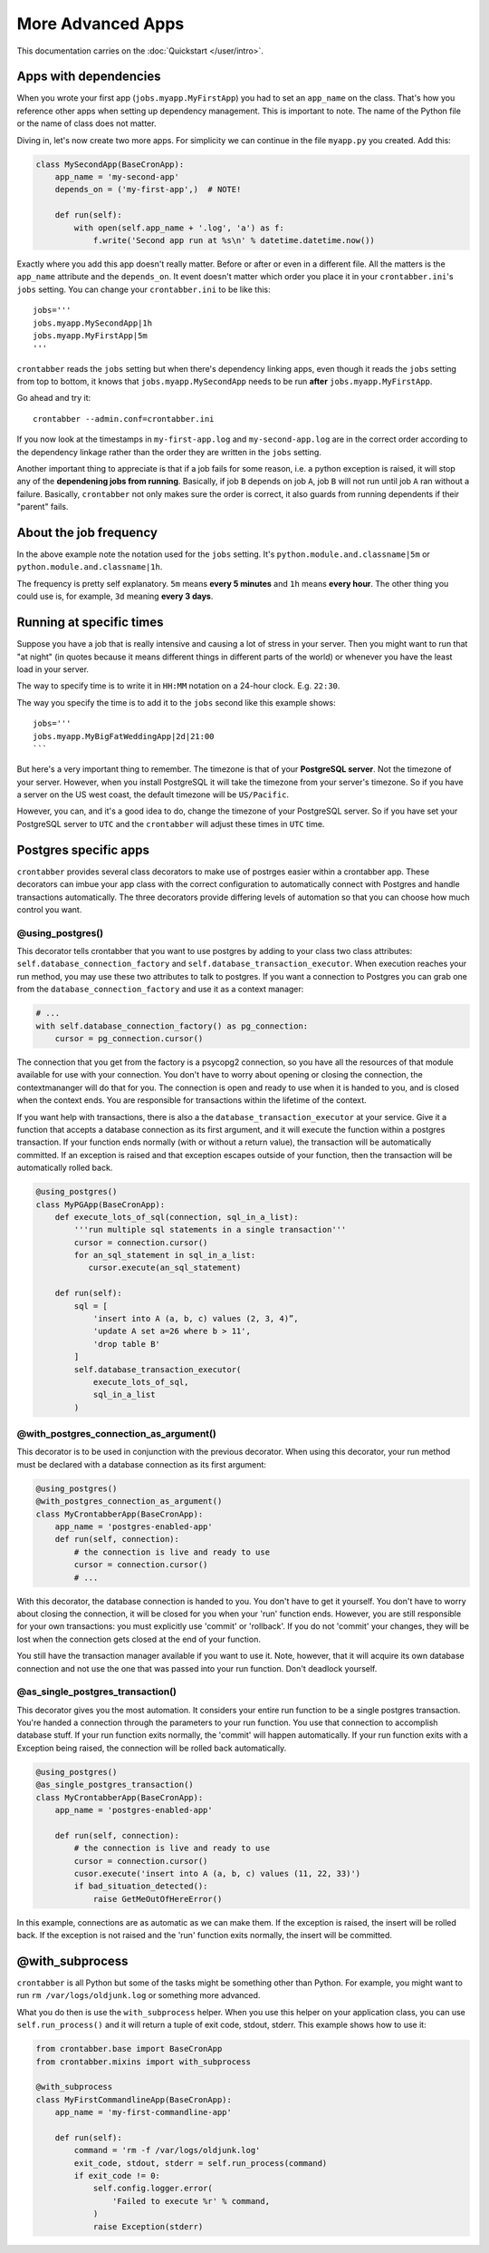More Advanced Apps
==================

This documentation carries on the :doc:`Quickstart </user/intro>`.

Apps with dependencies
----------------------

When you wrote your first app (``jobs.myapp.MyFirstApp``) you had to set
an ``app_name`` on the class. That's how you reference other apps when setting
up dependency management. This is important to note. The name of the Python
file or the name of class does not matter.

Diving in, let's now create two more apps. For simplicity we can continue
in the file ``myapp.py`` you created. Add this:

.. code-block:: python

    class MySecondApp(BaseCronApp):
        app_name = 'my-second-app'
        depends_on = ('my-first-app',)  # NOTE!

        def run(self):
            with open(self.app_name + '.log', 'a') as f:
                f.write('Second app run at %s\n' % datetime.datetime.now())

Exactly where you add this app doesn't really matter. Before or after or even
in a different file. All the matters is the ``app_name`` attribute and
the ``depends_on``. It event doesn't matter which order you place it in
your ``crontabber.ini``'s ``jobs`` setting. You can change your
``crontabber.ini`` to be like this::

    jobs='''
    jobs.myapp.MySecondApp|1h
    jobs.myapp.MyFirstApp|5m
    '''

``crontabber`` reads the ``jobs`` setting but when there's dependency linking
apps, even though it reads the ``jobs`` setting from top to bottom, it knows
that ``jobs.myapp.MySecondApp`` needs to be run **after** ``jobs.myapp.MyFirstApp``.

Go ahead and try it::

    crontabber --admin.conf=crontabber.ini

If you now look at the timestamps in ``my-first-app.log`` and ``my-second-app.log``
are in the correct order according to the dependency linkage rather than the
order they are written in the ``jobs`` setting.

Another important thing to appreciate is that if a job fails for some reason,
i.e. a python exception is raised, it will stop any of the **dependening jobs
from running**. Basically, if job ``B`` depends on job ``A``, job ``B`` will not
run until job ``A`` ran without a failure. Basically, ``crontabber`` not only
makes sure the order is correct, it also guards from running dependents if
their "parent" fails.

About the job frequency
-----------------------

In the above example note the notation used for the ``jobs`` setting.
It's ``python.module.and.classname|5m`` or ``python.module.and.classname|1h``.

The frequency is pretty self explanatory. ``5m`` means **every 5 minutes**
and ``1h`` means **every hour**. The other thing you could use is, for example,
``3d`` meaning **every 3 days**.


Running at specific times
-------------------------

Suppose you have a job that is really intensive and causing a lot of stress
in your server. Then you might want to run that "at night" (in quotes because
it means different things in different parts of the world) or whenever you
have the least load in your server.

The way to specify time is to write it in ``HH:MM`` notation on a 24-hour
clock. E.g. ``22:30``.

The way you specify the time is to add it to the ``jobs`` second like this
example shows::

    jobs='''
    jobs.myapp.MyBigFatWeddingApp|2d|21:00
    ```

But here's a very important thing to remember. The timezone is that of your
**PostgreSQL server**. Not the timezone of your server.
However, when you install PostgreSQL it will take the timezone from your
server's timezone. So if you have a server on the US west coast, the default
timezone will be ``US/Pacific``.

However, you can, and it's a good idea to do, change the timezone of your
PostgreSQL server. So if you have set your PostgreSQL server to ``UTC`` and
the ``crontabber`` will adjust these times in ``UTC`` time.


Postgres specific apps
----------------------

``crontabber`` provides several class decorators to make use of postrges
easier within a crontabber app.  These decorators can imbue your app class
with the correct configuration to automatically connect with Postgres and
handle transactions automatically.  The three decorators provide differing
levels of automation so that you can choose how much control you want.

@using_postgres()
.............................

This decorator tells crontabber that you want to use postgres by adding to
your class two class attributes: ``self.database_connection_factory`` and
``self.database_transaction_executor``.  When execution reaches your run
method, you may use these two attributes to talk to postgres.  If you want
a connection to Postgres you can grab one from the
``database_connection_factory`` and use it as a context manager:

.. code-block:: python

    # ...
    with self.database_connection_factory() as pg_connection:
        cursor = pg_connection.cursor()

The connection that you get from the factory is a psycopg2 connection,
so you have all the resources of that module available for use with your
connection.  You don't have to worry about opening or closing the connection,
the contextmananger will do that for you.  The connection is open and ready
to use when it is handed to you, and is closed when the context ends.  You are
responsible for transactions within the lifetime of the context.

If you want help with transactions, there is also a the
``database_transaction_executor`` at your service.  Give it a function that
accepts a database connection as its first argument, and it will execute the
function within a postgres transaction.   If your function ends normally (with
or without a return value), the transaction will be automatically committed.
If an exception is raised and that exception escapes outside of your function,
then the transaction will be automatically rolled back.

.. code-block:: python

    @using_postgres()
    class MyPGApp(BaseCronApp):
        def execute_lots_of_sql(connection, sql_in_a_list):
            '''run multiple sql statements in a single transaction'''
            cursor = connection.cursor()
            for an_sql_statement in sql_in_a_list:
               cursor.execute(an_sql_statement)

        def run(self):
            sql = [
                'insert into A (a, b, c) values (2, 3, 4)”,
                'update A set a=26 where b > 11',
                'drop table B'
            ]
            self.database_transaction_executor(
                execute_lots_of_sql,
                sql_in_a_list
            )

@with_postgres_connection_as_argument()
.......................................

This decorator is to be used in conjunction with the previous decorator.  When
using this decorator, your run method must be declared with a database
connection as its first argument:

.. code-block:: python

    @using_postgres()
    @with_postgres_connection_as_argument()
    class MyCrontabberApp(BaseCronApp):
        app_name = 'postgres-enabled-app'
        def run(self, connection):
            # the connection is live and ready to use
            cursor = connection.cursor()
            # ...

With this decorator, the database connection is handed to you.  You don't
have to get it yourself.  You don't have to worry about closing the connection,
it will be closed for you when your 'run' function ends.  However, you are
still responsible for your own transactions: you must explicitly use 'commit'
or 'rollback'.  If you do not 'commit' your changes, they will be lost when
the connection gets closed at the  end of your function.

You still have the transaction manager available if you want to use it.  Note,
however, that it will acquire its own database connection and not use the one
that was passed into your run function.  Don't deadlock yourself.

@as_single_postgres_transaction()
...................................

This decorator gives you the most automation.  It considers your entire run
function to be a single postgres transaction.  You're handed a connection
through the parameters to your run function.  You use that connection to
accomplish database stuff.  If your run function exits normally, the 'commit'
will happen automatically.  If your run function exits with a Exception
being raised, the connection will be rolled back automatically.

.. code-block:: python

    @using_postgres()
    @as_single_postgres_transaction()
    class MyCrontabberApp(BaseCronApp):
        app_name = 'postgres-enabled-app'

        def run(self, connection):
            # the connection is live and ready to use
            cursor = connection.cursor()
            cusor.execute('insert into A (a, b, c) values (11, 22, 33)')
            if bad_situation_detected():
                raise GetMeOutOfHereError()

In this example, connections are as automatic as we can make them.
If the exception is raised, the insert will be rolled back.  If the exception
is not raised and the 'run' function exits normally, the insert will be committed.

@with_subprocess
----------------

``crontabber`` is all Python but some of the tasks might be something other
than Python. For example, you might want to run ``rm /var/logs/oldjunk.log``
or something more advanced.

What you do then is use the ``with_subprocess`` helper.
When you use this helper on your application class, you can use
``self.run_process()`` and it will return a tuple of exit code, stdout, stderr.
This example shows how to use it:

.. code-block:: python

    from crontabber.base import BaseCronApp
    from crontabber.mixins import with_subprocess

    @with_subprocess
    class MyFirstCommandlineApp(BaseCronApp):
        app_name = 'my-first-commandline-app'

        def run(self):
            command = 'rm -f /var/logs/oldjunk.log'
            exit_code, stdout, stderr = self.run_process(command)
            if exit_code != 0:
                self.config.logger.error(
                    'Failed to execute %r' % command,
                )
                raise Exception(stderr)
